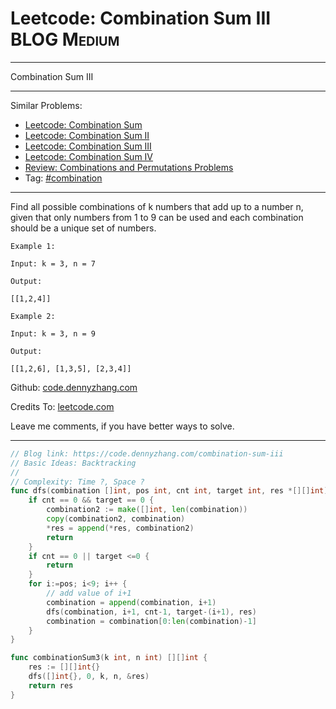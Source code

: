 * Leetcode: Combination Sum III                                              :BLOG:Medium:
#+STARTUP: showeverything
#+OPTIONS: toc:nil \n:t ^:nil creator:nil d:nil
:PROPERTIES:
:type:     combination, redo
:END:
---------------------------------------------------------------------
Combination Sum III
---------------------------------------------------------------------
#+BEGIN_HTML
<a href="https://github.com/dennyzhang/code.dennyzhang.com/tree/master/problems/combination-sum-iii"><img align="right" width="200" height="183" src="https://www.dennyzhang.com/wp-content/uploads/denny/watermark/github.png" /></a>
#+END_HTML
Similar Problems:
- [[https://code.dennyzhang.com/combination-sum][Leetcode: Combination Sum]]
- [[https://code.dennyzhang.com/combination-sum-ii][Leetcode: Combination Sum II]]
- [[https://code.dennyzhang.com/combination-sum-iii][Leetcode: Combination Sum III]]
- [[https://code.dennyzhang.com/combination-sum-iv][Leetcode: Combination Sum IV]]
- [[https://code.dennyzhang.com/review-combination][Review: Combinations and Permutations Problems]]
- Tag: [[https://code.dennyzhang.com/tag/combination][#combination]]
---------------------------------------------------------------------
Find all possible combinations of k numbers that add up to a number n, given that only numbers from 1 to 9 can be used and each combination should be a unique set of numbers.

#+BEGIN_EXAMPLE
Example 1:

Input: k = 3, n = 7

Output:

[[1,2,4]]
#+END_EXAMPLE

#+BEGIN_EXAMPLE
Example 2:

Input: k = 3, n = 9

Output:

[[1,2,6], [1,3,5], [2,3,4]]
#+END_EXAMPLE

Github: [[https://github.com/dennyzhang/code.dennyzhang.com/tree/master/problems/combination-sum-iii][code.dennyzhang.com]]

Credits To: [[https://leetcode.com/problems/combination-sum-iii/description/][leetcode.com]]

Leave me comments, if you have better ways to solve.
---------------------------------------------------------------------

#+BEGIN_SRC go
// Blog link: https://code.dennyzhang.com/combination-sum-iii
// Basic Ideas: Backtracking
//
// Complexity: Time ?, Space ?
func dfs(combination []int, pos int, cnt int, target int, res *[][]int) {
    if cnt == 0 && target == 0 {
        combination2 := make([]int, len(combination))
        copy(combination2, combination)
        *res = append(*res, combination2)
        return
    }
    if cnt == 0 || target <=0 {
        return 
    }
    for i:=pos; i<9; i++ {
        // add value of i+1
        combination = append(combination, i+1)
        dfs(combination, i+1, cnt-1, target-(i+1), res)
        combination = combination[0:len(combination)-1]
    }
}

func combinationSum3(k int, n int) [][]int {
    res := [][]int{}
    dfs([]int{}, 0, k, n, &res)
    return res
}
#+END_SRC

#+BEGIN_HTML
<div style="overflow: hidden;">
<div style="float: left; padding: 5px"> <a href="https://www.linkedin.com/in/dennyzhang001"><img src="https://www.dennyzhang.com/wp-content/uploads/sns/linkedin.png" alt="linkedin" /></a></div>
<div style="float: left; padding: 5px"><a href="https://github.com/dennyzhang"><img src="https://www.dennyzhang.com/wp-content/uploads/sns/github.png" alt="github" /></a></div>
<div style="float: left; padding: 5px"><a href="https://www.dennyzhang.com/slack" target="_blank" rel="nofollow"><img src="https://www.dennyzhang.com/wp-content/uploads/sns/slack.png" alt="slack"/></a></div>
</div>
#+END_HTML
